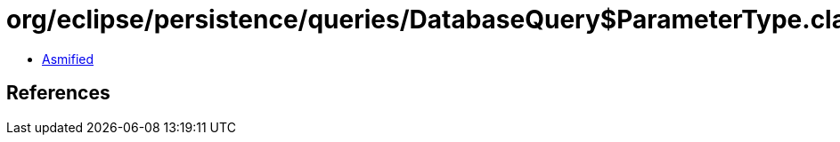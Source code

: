 = org/eclipse/persistence/queries/DatabaseQuery$ParameterType.class

 - link:DatabaseQuery$ParameterType-asmified.java[Asmified]

== References

